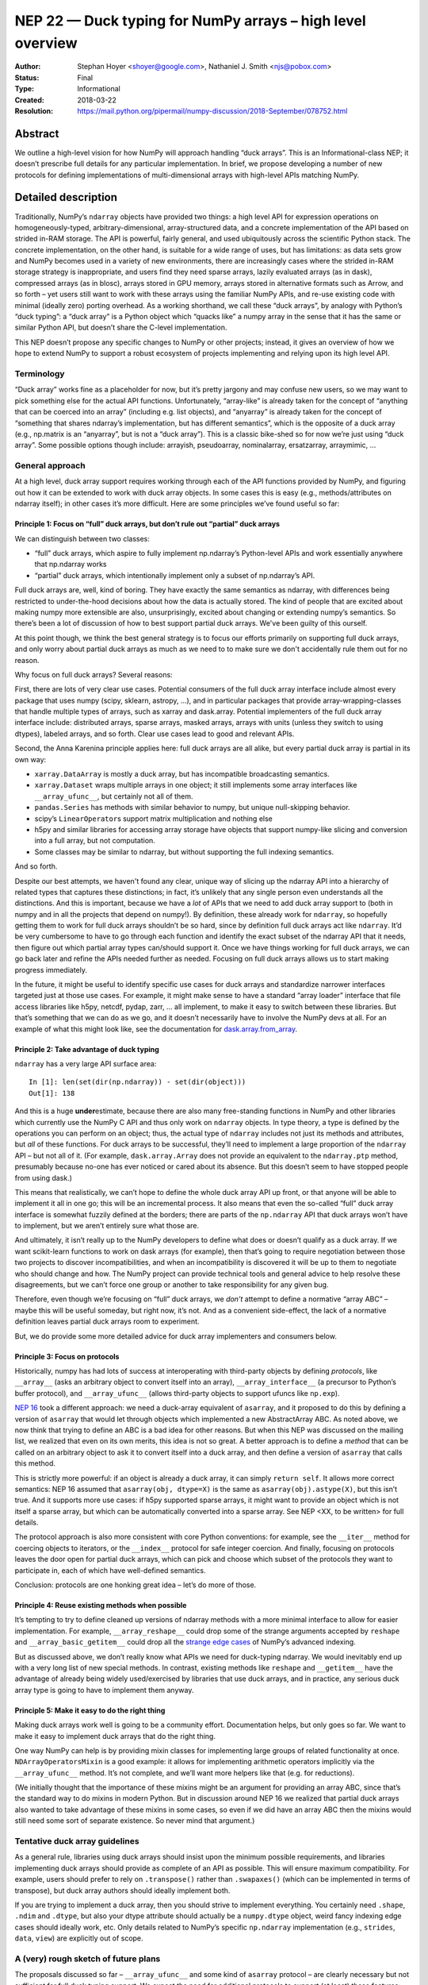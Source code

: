 ===========================================================
NEP 22 — Duck typing for NumPy arrays – high level overview
===========================================================

:Author: Stephan Hoyer <shoyer@google.com>, Nathaniel J. Smith <njs@pobox.com>
:Status: Final
:Type: Informational
:Created: 2018-03-22
:Resolution: https://mail.python.org/pipermail/numpy-discussion/2018-September/078752.html

Abstract
--------

We outline a high-level vision for how NumPy will approach handling
“duck arrays”. This is an Informational-class NEP; it doesn’t
prescribe full details for any particular implementation. In brief, we
propose developing a number of new protocols for defining
implementations of multi-dimensional arrays with high-level APIs
matching NumPy.


Detailed description
--------------------

Traditionally, NumPy’s ``ndarray`` objects have provided two things: a
high level API for expression operations on homogeneously-typed,
arbitrary-dimensional, array-structured data, and a concrete
implementation of the API based on strided in-RAM storage. The API is
powerful, fairly general, and used ubiquitously across the scientific
Python stack. The concrete implementation, on the other hand, is
suitable for a wide range of uses, but has limitations: as data sets
grow and NumPy becomes used in a variety of new environments, there
are increasingly cases where the strided in-RAM storage strategy is
inappropriate, and users find they need sparse arrays, lazily
evaluated arrays (as in dask), compressed arrays (as in blosc), arrays
stored in GPU memory, arrays stored in alternative formats such as
Arrow, and so forth – yet users still want to work with these arrays
using the familiar NumPy APIs, and re-use existing code with minimal
(ideally zero) porting overhead. As a working shorthand, we call these
“duck arrays”, by analogy with Python’s “duck typing”: a “duck array”
is a Python object which “quacks like” a numpy array in the sense that
it has the same or similar Python API, but doesn’t share the C-level
implementation.

This NEP doesn’t propose any specific changes to NumPy or other
projects; instead, it gives an overview of how we hope to extend NumPy
to support a robust ecosystem of projects implementing and relying
upon its high level API.

Terminology
~~~~~~~~~~~

“Duck array” works fine as a placeholder for now, but it’s pretty
jargony and may confuse new users, so we may want to pick something
else for the actual API functions. Unfortunately, “array-like” is
already taken for the concept of “anything that can be coerced into an
array” (including e.g. list objects), and “anyarray” is already taken
for the concept of “something that shares ndarray’s implementation,
but has different semantics”, which is the opposite of a duck array
(e.g., np.matrix is an “anyarray”, but is not a “duck array”). This is
a classic bike-shed so for now we’re just using “duck array”. Some
possible options though include: arrayish, pseudoarray, nominalarray,
ersatzarray, arraymimic, ...


General approach
~~~~~~~~~~~~~~~~

At a high level, duck array support requires working through each of
the API functions provided by NumPy, and figuring out how it can be
extended to work with duck array objects. In some cases this is easy
(e.g., methods/attributes on ndarray itself); in other cases it’s more
difficult. Here are some principles we’ve found useful so far:


Principle 1: Focus on “full” duck arrays, but don’t rule out “partial” duck arrays
^^^^^^^^^^^^^^^^^^^^^^^^^^^^^^^^^^^^^^^^^^^^^^^^^^^^^^^^^^^^^^^^^^^^^^^^^^^^^^^^^^

We can distinguish between two classes:

* “full” duck arrays, which aspire to fully implement np.ndarray’s
  Python-level APIs and work essentially anywhere that np.ndarray
  works

* “partial” duck arrays, which intentionally implement only a subset
  of np.ndarray’s API.

Full duck arrays are, well, kind of boring. They have exactly the same
semantics as ndarray, with differences being restricted to
under-the-hood decisions about how the data is actually stored. The
kind of people that are excited about making numpy more extensible are
also, unsurprisingly, excited about changing or extending numpy’s
semantics. So there’s been a lot of discussion of how to best support
partial duck arrays. We've been guilty of this ourself.

At this point though, we think the best general strategy is to focus
our efforts primarily on supporting full duck arrays, and only worry
about partial duck arrays as much as we need to to make sure we don't
accidentally rule them out for no reason.

Why focus on full duck arrays? Several reasons:

First, there are lots of very clear use cases. Potential consumers of
the full duck array interface include almost every package that uses
numpy (scipy, sklearn, astropy, ...), and in particular packages that
provide array-wrapping-classes that handle multiple types of arrays,
such as xarray and dask.array. Potential implementers of the full duck
array interface include: distributed arrays, sparse arrays, masked
arrays, arrays with units (unless they switch to using dtypes),
labeled arrays, and so forth. Clear use cases lead to good and
relevant APIs.

Second, the Anna Karenina principle applies here: full duck arrays are
all alike, but every partial duck array is partial in its own way:

* ``xarray.DataArray`` is mostly a duck array, but has incompatible
  broadcasting semantics.
* ``xarray.Dataset`` wraps multiple arrays in one object; it still
  implements some array interfaces like ``__array_ufunc__``, but
  certainly not all of them.
* ``pandas.Series`` has methods with similar behavior to numpy, but
  unique null-skipping behavior.
* scipy’s ``LinearOperator``\s support matrix multiplication and nothing else
* h5py and similar libraries for accessing array storage have objects
  that support numpy-like slicing and conversion into a full array,
  but not computation.
* Some classes may be similar to ndarray, but without supporting the
  full indexing semantics.

And so forth.

Despite our best attempts, we haven't found any clear, unique way of
slicing up the ndarray API into a hierarchy of related types that
captures these distinctions; in fact, it’s unlikely that any single
person even understands all the distinctions. And this is important,
because we have a *lot* of APIs that we need to add duck array support
to (both in numpy and in all the projects that depend on numpy!). By
definition, these already work for ``ndarray``, so hopefully getting
them to work for full duck arrays shouldn’t be so hard, since by
definition full duck arrays act like ``ndarray``. It’d be very
cumbersome to have to go through each function and identify the exact
subset of the ndarray API that it needs, then figure out which partial
array types can/should support it. Once we have things working for
full duck arrays, we can go back later and refine the APIs needed
further as needed. Focusing on full duck arrays allows us to start
making progress immediately.

In the future, it might be useful to identify specific use cases for
duck arrays and standardize narrower interfaces targeted just at those
use cases. For example, it might make sense to have a standard “array
loader” interface that file access libraries like h5py, netcdf, pydap,
zarr, ... all implement, to make it easy to switch between these
libraries. But that’s something that we can do as we go, and it
doesn’t necessarily have to involve the NumPy devs at all. For an
example of what this might look like, see the documentation for
`dask.array.from_array
<http://dask.pydata.org/en/latest/array-api.html#dask.array.from_array>`__.


Principle 2: Take advantage of duck typing
^^^^^^^^^^^^^^^^^^^^^^^^^^^^^^^^^^^^^^^^^^

``ndarray`` has a very large API surface area::

    In [1]: len(set(dir(np.ndarray)) - set(dir(object)))
    Out[1]: 138

And this is a huge **under**\estimate, because there are also many
free-standing functions in NumPy and other libraries which currently
use the NumPy C API and thus only work on ``ndarray`` objects. In type
theory, a type is defined by the operations you can perform on an
object; thus, the actual type of ``ndarray`` includes not just its
methods and attributes, but *all* of these functions. For duck arrays
to be successful, they’ll need to implement a large proportion of the
``ndarray`` API – but not all of it. (For example,
``dask.array.Array`` does not provide an equivalent to the
``ndarray.ptp`` method, presumably because no-one has ever noticed or
cared about its absence. But this doesn’t seem to have stopped people
from using dask.)

This means that realistically, we can’t hope to define the whole duck
array API up front, or that anyone will be able to implement it all in
one go; this will be an incremental process. It also means that even
the so-called “full” duck array interface is somewhat fuzzily defined
at the borders; there are parts of the ``np.ndarray`` API that duck
arrays won’t have to implement, but we aren’t entirely sure what those
are.

And ultimately, it isn’t really up to the NumPy developers to define
what does or doesn’t qualify as a duck array. If we want scikit-learn
functions to work on dask arrays (for example), then that’s going to
require negotiation between those two projects to discover
incompatibilities, and when an incompatibility is discovered it will
be up to them to negotiate who should change and how. The NumPy
project can provide technical tools and general advice to help resolve
these disagreements, but we can’t force one group or another to take
responsibility for any given bug.

Therefore, even though we’re focusing on “full” duck arrays, we
*don’t* attempt to define a normative “array ABC” – maybe this will be
useful someday, but right now, it’s not. And as a convenient
side-effect, the lack of a normative definition leaves partial duck
arrays room to experiment.

But, we do provide some more detailed advice for duck array
implementers and consumers below.

Principle 3: Focus on protocols
^^^^^^^^^^^^^^^^^^^^^^^^^^^^^^^

Historically, numpy has had lots of success at interoperating with
third-party objects by defining *protocols*, like ``__array__`` (asks
an arbitrary object to convert itself into an array),
``__array_interface__`` (a precursor to Python’s buffer protocol), and
``__array_ufunc__`` (allows third-party objects to support ufuncs like
``np.exp``).

`NEP 16 <https://github.com/numpy/numpy/pull/10706>`_ took a
different approach: we need a duck-array equivalent of
``asarray``, and it proposed to do this by defining a version of
``asarray`` that would let through objects which implemented a new
AbstractArray ABC. As noted above, we now think that trying to define
an ABC is a bad idea for other reasons. But when this NEP was
discussed on the mailing list, we realized that even on its own
merits, this idea is not so great. A better approach is to define a
*method* that can be called on an arbitrary object to ask it to
convert itself into a duck array, and then define a version of
``asarray`` that calls this method.

This is strictly more powerful: if an object is already a duck array,
it can simply ``return self``. It allows more correct semantics: NEP
16 assumed that ``asarray(obj, dtype=X)`` is the same as
``asarray(obj).astype(X)``, but this isn’t true. And it supports more
use cases: if h5py supported sparse arrays, it might want to provide
an object which is not itself a sparse array, but which can be
automatically converted into a sparse array. See NEP <XX, to be
written> for full details.

The protocol approach is also more consistent with core Python
conventions: for example, see the ``__iter__`` method for coercing
objects to iterators, or the ``__index__`` protocol for safe integer
coercion. And finally, focusing on protocols leaves the door open for
partial duck arrays, which can pick and choose which subset of the
protocols they want to participate in, each of which have well-defined
semantics.

Conclusion: protocols are one honking great idea – let’s do more of
those.

Principle 4: Reuse existing methods when possible
^^^^^^^^^^^^^^^^^^^^^^^^^^^^^^^^^^^^^^^^^^^^^^^^^

It’s tempting to try to define cleaned up versions of ndarray methods
with a more minimal interface to allow for easier implementation. For
example, ``__array_reshape__`` could drop some of the strange
arguments accepted by ``reshape`` and ``__array_basic_getitem__``
could drop all the `strange edge cases
<http://www.numpy.org/neps/nep-0021-advanced-indexing.html>`__ of
NumPy’s advanced indexing.

But as discussed above, we don’t really know what APIs we need for
duck-typing ndarray. We would inevitably end up with a very long list
of new special methods. In contrast, existing methods like ``reshape``
and ``__getitem__`` have the advantage of already being widely
used/exercised by libraries that use duck arrays, and in practice, any
serious duck array type is going to have to implement them anyway.

Principle 5: Make it easy to do the right thing
^^^^^^^^^^^^^^^^^^^^^^^^^^^^^^^^^^^^^^^^^^^^^^^

Making duck arrays work well is going to be a community effort.
Documentation helps, but only goes so far. We want to make it easy to
implement duck arrays that do the right thing.

One way NumPy can help is by providing mixin classes for implementing
large groups of related functionality at once.
``NDArrayOperatorsMixin`` is a good example: it allows for
implementing arithmetic operators implicitly via the
``__array_ufunc__`` method. It’s not complete, and we’ll want more
helpers like that (e.g. for reductions).

(We initially thought that the importance of these mixins might be an
argument for providing an array ABC, since that’s the standard way to
do mixins in modern Python. But in discussion around NEP 16 we
realized that partial duck arrays also wanted to take advantage of
these mixins in some cases, so even if we did have an array ABC then
the mixins would still need some sort of separate existence. So never
mind that argument.)

Tentative duck array guidelines
~~~~~~~~~~~~~~~~~~~~~~~~~~~~~~~

As a general rule, libraries using duck arrays should insist upon the
minimum possible requirements, and libraries implementing duck arrays
should provide as complete of an API as possible. This will ensure
maximum compatibility. For example, users should prefer to rely on
``.transpose()`` rather than ``.swapaxes()`` (which can be implemented
in terms of transpose), but duck array authors should ideally
implement both.

If you are trying to implement a duck array, then you should strive to
implement everything. You certainly need ``.shape``, ``.ndim`` and
``.dtype``, but also your dtype attribute should actually be a
``numpy.dtype`` object, weird fancy indexing edge cases should ideally
work, etc. Only details related to NumPy’s specific ``np.ndarray``
implementation (e.g., ``strides``, ``data``, ``view``) are explicitly
out of scope.

A (very) rough sketch of future plans
~~~~~~~~~~~~~~~~~~~~~~~~~~~~~~~~~~~~~

The proposals discussed so far – ``__array_ufunc__`` and some kind of
``asarray`` protocol – are clearly necessary but not sufficient for
full duck typing support. We expect the need for additional protocols
to support (at least) these features:

* **Concatenating** duck arrays, which would be used internally by other
  array combining methods like stack/vstack/hstack. The implementation
  of concatenate will need to be negotiated among the list of array
  arguments. We expect to use an ``__array_concatenate__`` protocol
  like ``__array_ufunc__`` instead of multiple dispatch.
* **Ufunc-like functions** that currently aren’t ufuncs. Many NumPy
  functions like median, percentile, sort, where and clip could be
  written as generalized ufuncs but currently aren’t. Either these
  functions should be written as ufuncs, or we should consider adding
  another generic wrapper mechanism that works similarly to ufuncs but
  makes fewer guarantees about how the implementation is done.
* **Random number generation** with duck arrays, e.g.,
  ``np.random.randn()``. For example, we might want to add new APIs
  like ``random_like()`` for generating new arrays with a matching
  shape *and* type – though we'll need to look at some real examples
  of how these functions are used to figure out what would be helpful.
* **Miscellaneous other functions** such as ``np.einsum``,
  ``np.zeros_like``, and ``np.broadcast_to`` that don’t fall into any
  of the above categories.
* **Checking mutability** on duck arrays, which would imply that they
  support assignment with ``__setitem__`` and the out argument to
  ufuncs. Many otherwise fine duck arrays are not easily mutable (for
  example, because they use some kinds of sparse or compressed
  storage, or are in read-only shared memory), and it turns out that
  frequently-used code like the default implementation of ``np.mean``
  needs to check this (to decide whether it can re-use temporary
  arrays).

We intentionally do not describe exactly how to add support for these
types of duck arrays here. These will be the subject of future NEPs.


Copyright
---------

This document has been placed in the public domain.
